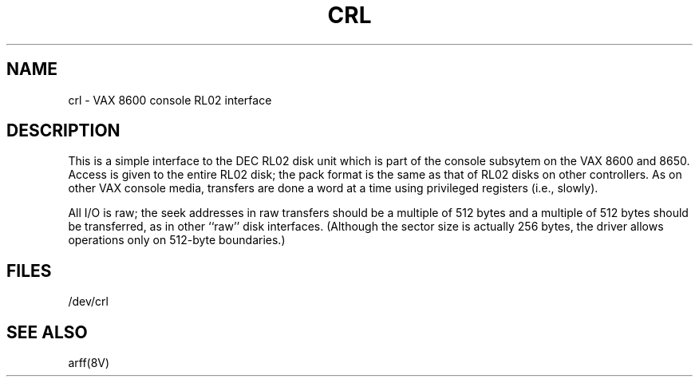 .\" Copyright (c) 1986 Regents of the University of California.
.\" All rights reserved.  The Berkeley software License Agreement
.\" specifies the terms and conditions for redistribution.
.\"
.\"	@(#)crl.4	6.1 (Berkeley) 05/19/86
.\"
.TH CRL 4 ""
.UC 6
.SH NAME
crl \- VAX 8600 console RL02 interface
.SH DESCRIPTION
This is a simple interface to the DEC RL02
disk unit which is part of the console
subsytem on the VAX 8600 and 8650.
Access is given to the entire
RL02 disk; the pack format is the same
as that of RL02 disks on other controllers.
As on other VAX console media, transfers are done a word at a time
using privileged registers (i.e., slowly).
.PP
All I/O is raw; the seek addresses in raw transfers should be a multiple
of 512 bytes and a multiple of 512 bytes should be transferred,
as in other ``raw'' disk interfaces.
(Although the sector size is actually 256 bytes, the driver allows
operations only on 512-byte boundaries.)
.SH FILES
/dev/crl
.SH SEE ALSO
arff(8V)
